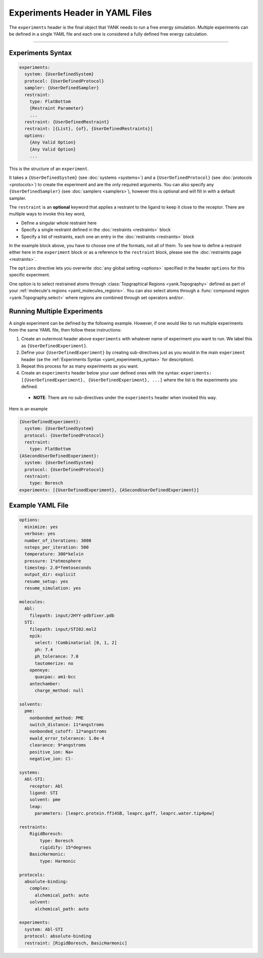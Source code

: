 .. py:currentmodule:: yank.restraints

.. _yaml_experiments_head:

Experiments Header in YAML Files
********************************

The ``experiments`` header is the final object that YANK needs to run a free energy simulation.
Multiple experiments can be defined in a single YAML file and each one is considered a fully defined free energy calculation.


----


.. _yaml_experiments_syntax:

Experiments Syntax
==================
.. code-block:: yaml

   experiments:
     system: {UserDefinedSystem}
     protocol: {UserDefinedProtocol}
     sampler: {UserDefinedSampler}
     restraint:
       type: FlatBottom
       {Restraint Parameter}
       ...
     restraint: {UserDefinedRestraint}
     restraint: [{List}, {of}, {UserDefinedRestraints}]
     options:
       {Any Valid Option}
       {Any Valid Option}
       ...

This is the structure of an ``experiment``.

It takes a ``{UserDefinedSystem}`` (see :doc:`systems <systems>`) and a ``{UserDefinedProtocol}`` (see :doc:`protocols <protocols>`)
to create the experiment and are the only required arguments. You can also specify any ``{UserDefinedSampler}`` (see
:doc:`samplers <samplers>`), however this is optional and will fill in with a default sampler.

The ``restraint`` is an **optional** keyword that applies a restraint to the ligand to keep it close to the receptor.
There are multiple ways to invoke this key word,

* Define a singular whole restraint here
* Specify a single restraint defined in the :doc:`restraints <restraints>` block
* Specify a list of restraints, each one an entry in the :doc:`restraints <restraints>` block

In the example block above, you have to choose one of the formats, not all of them. To see how to define a restraint
either here in the ``experiment`` block or as a reference to the ``restraint`` block, please see the
:doc:`restraints page <restraints>`.

The ``options`` directive lets you overwrite :doc:`any global setting <options>` specified in the header ``options`` for
this specific experiment.

One option is to select restrained atoms through :class:`Topgraphical Regions <yank.Topography>` defined as part of your
:ref:`molecule's regions <yaml_molecules_regions>`. You can also select atoms through a
:func:`compound region <yank.Topography.select>` where regions are combined through set operators
``and``/``or``.

.. _yaml_experiments_multiple:

Running Multiple Experiments
============================

A single experiment can be defined by the following example. However, if one would like to run multiple experiments from the same YAML file, then follow these instructions:

#. Create an outermost header above ``experiments`` with whatever name of experiment you want to run. We label this as ``{UserDefinedExperiment}``.
#. Define your ``{UserDefinedExperiment}`` by creating sub-directives just as you would in the main ``experiment`` header (se the :ref:`Experiments Syntax <yaml_experiments_syntax>` for description).
#. Repeat this process for as many experiments as you want.
#. Create an ``experiments`` header below your user defined ones with the syntax: ``experiments: [{UserDefinedExperiment}, {UserDefinedExperiment}, ...]`` where the list is the experiments you defined.

  * **NOTE**: There are no sub-directives under the ``experiments`` header when invoked this way.

Here is an example

.. code-block:: yaml

   {UserDefinedExperiment}:
     system: {UserDefinedSystem}
     protocol: {UserDefinedProtocol}
     restraint:
       type: FlatBottom
   {ASecondUserDefinedExperiment}:
     system: {UserDefinedSystem}
     protocol: {UserDefinedProtocol}
     restraint:
       type: Boresch
   experiments: [{UserDefinedExperiment}, {ASecondUserDefinedExperiment}]


Example YAML File
=================

.. code-block:: yaml

    options:
      minimize: yes
      verbose: yes
      number_of_iterations: 3000
      nsteps_per_iteration: 500
      temperature: 300*kelvin
      pressure: 1*atmosphere
      timestep: 2.0*femtoseconds
      output_dir: explicit
      resume_setup: yes
      resume_simulation: yes

    molecules:
      Abl:
        filepath: input/2HYY-pdbfixer.pdb
      STI:
        filepath: input/STI02.mol2
        epik:
          select: !Combinatorial [0, 1, 2]
          ph: 7.4
          ph_tolerance: 7.0
          tautomerize: no
        openeye:
          quacpac: am1-bcc
        antechamber:
          charge_method: null

    solvents:
      pme:
        nonbonded_method: PME
        switch_distance: 11*angstroms
        nonbonded_cutoff: 12*angstroms
        ewald_error_tolerance: 1.0e-4
        clearance: 9*angstroms
        positive_ion: Na+
        negative_ion: Cl-

    systems:
      Abl-STI:
        receptor: Abl
        ligand: STI
        solvent: pme
        leap:
          parameters: [leaprc.protein.ff14SB, leaprc.gaff, leaprc.water.tip4pew]

    restraints:
        RigidBoresch:
            type: Boresch
            rigidify: 15*degrees
        BasicHarmonic:
            type: Harmonic

    protocols:
      absolute-binding:
        complex:
          alchemical_path: auto
        solvent:
          alchemical_path: auto

    experiments:
      system: Abl-STI
      protocol: absolute-binding
      restraint: [RigidBoresch, BasicHarmonic]
